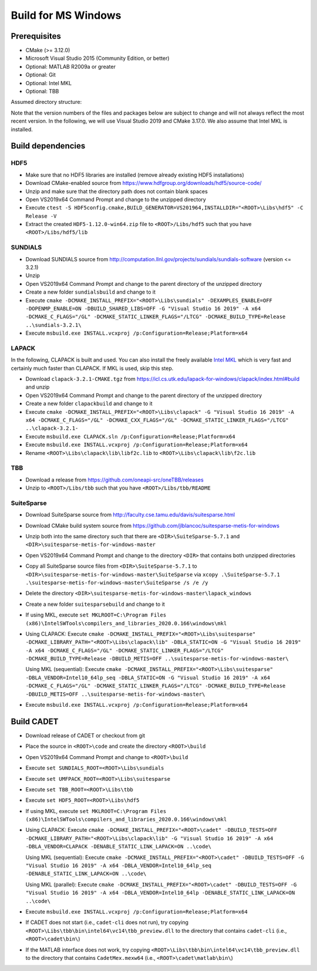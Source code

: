 .. _build_windows:

Build for MS Windows
====================


Prerequisites
-------------

-  CMake (>= 3.12.0)
-  Microsoft Visual Studio 2015 (Community Edition, or better)
-  Optional: MATLAB R2009a or greater
-  Optional: Git
-  Optional: Intel MKL
-  Optional: TBB

Assumed directory structure:

.. raw:: html

   <pre>
   &lt;ROOT&gt;
      |-Libs
      |   |- sundials
      |   |- hdf5
      |   |- lapack
      |   |- suitesparse
      |   |- tbb
      |-code
      |-cadet
      |-build
   </pre>

Note that the version numbers of the files and packages below are
subject to change and will not always reflect the most recent version.
In the following, we will use Visual Studio 2019 and CMake 3.17.0. We
also assume that Intel MKL is installed.

Build dependencies
------------------

HDF5
~~~~

-  Make sure that no HDF5 libraries are installed (remove already
   existing HDF5 installations)
-  Download CMake-enabled source from
   https://www.hdfgroup.org/downloads/hdf5/source-code/
-  Unzip and make sure that the directory path does not contain blank
   spaces
-  Open VS2019x64 Command Prompt and change to the unzipped directory
-  Execute
   ``ctest -S HDF5config.cmake,BUILD_GENERATOR=VS201964,INSTALLDIR="<ROOT>\Libs\hdf5" -C Release -V``
-  Extract the created ``HDF5-1.12.0-win64.zip`` file to
   ``<ROOT>/Libs/hdf5`` such that you have ``<ROOT>/Libs/hdf5/lib``

SUNDIALS
~~~~~~~~

-  Download SUNDIALS source from
   http://computation.llnl.gov/projects/sundials/sundials-software
   (version <= 3.2.1)
-  Unzip
-  Open VS2019x64 Command Prompt and change to the parent directory of
   the unzipped directory
-  Create a new folder ``sundialsbuild`` and change to it
-  Execute
   ``cmake -DCMAKE_INSTALL_PREFIX="<ROOT>\Libs\sundials" -DEXAMPLES_ENABLE=OFF -DOPENMP_ENABLE=ON -DBUILD_SHARED_LIBS=OFF -G "Visual Studio 16 2019" -A x64 -DCMAKE_C_FLAGS="/GL" -DCMAKE_STATIC_LINKER_FLAGS="/LTCG" -DCMAKE_BUILD_TYPE=Release ..\sundials-3.2.1\``
-  Execute
   ``msbuild.exe INSTALL.vcxproj /p:Configuration=Release;Platform=x64``

LAPACK
~~~~~~

In the following, CLAPACK is built and used. You can also install the
freely available `Intel
MKL <https://software.intel.com/sites/campaigns/nest/>`__ which is very
fast and certainly much faster than CLAPACK. If MKL is used, skip this
step.

-  Download ``clapack-3.2.1-CMAKE.tgz`` from
   https://icl.cs.utk.edu/lapack-for-windows/clapack/index.html#build
   and unzip
-  Open VS2019x64 Command Prompt and change to the parent directory of
   the unzipped directory
-  Create a new folder ``clapackbuild`` and change to it
-  Execute
   ``cmake -DCMAKE_INSTALL_PREFIX="<ROOT>\Libs\clapack" -G "Visual Studio 16 2019" -A x64 -DCMAKE_C_FLAGS="/GL" -DCMAKE_CXX_FLAGS="/GL" -DCMAKE_STATIC_LINKER_FLAGS="/LTCG" ..\clapack-3.2.1-``
-  Execute
   ``msbuild.exe CLAPACK.sln /p:Configuration=Release;Platform=x64``
-  Execute
   ``msbuild.exe INSTALL.vcxproj /p:Configuration=Release;Platform=x64``
-  Rename ``<ROOT>\Libs\clapack\lib\libf2c.lib`` to
   ``<ROOT>\Libs\clapack\lib\f2c.lib``

TBB
~~~

-  Download a release from https://github.com/oneapi-src/oneTBB/releases
-  Unzip to ``<ROOT>/Libs/tbb`` such that you have
   ``<ROOT>/Libs/tbb/README``

SuiteSparse
~~~~~~~~~~~

-  Download SuiteSparse source from
   http://faculty.cse.tamu.edu/davis/suitesparse.html

-  Download CMake build system source from
   https://github.com/jlblancoc/suitesparse-metis-for-windows

-  Unzip both into the same directory such that there are
   ``<DIR>\SuiteSparse-5.7.1`` and
   ``<DIR>\suitesparse-metis-for-windows-master``

-  Open VS2019x64 Command Prompt and change to the directory ``<DIR>``
   that contains both unzipped directories

-  Copy all SuiteSparse source files from ``<DIR>\SuiteSparse-5.7.1`` to
   ``<DIR>\suitesparse-metis-for-windows-master\SuiteSparse`` via
   ``xcopy .\SuiteSparse-5.7.1 .\suitesparse-metis-for-windows-master\SuiteSparse /s /e /y``

-  Delete the directory
   ``<DIR>\suitesparse-metis-for-windows-master\lapack_windows``

-  Create a new folder ``suitesparsebuild`` and change to it

-  If using MKL, execute
   ``set MKLROOT=C:\Program Files (x86)\IntelSWTools\compilers_and_libraries_2020.0.166\windows\mkl``

-  Using CLAPACK: Execute
   ``cmake -DCMAKE_INSTALL_PREFIX="<ROOT>\Libs\suitesparse" -DCMAKE_LIBRARY_PATH="<ROOT>\Libs\clapack\lib" -DBLA_STATIC=ON -G "Visual Studio 16 2019" -A x64 -DCMAKE_C_FLAGS="/GL" -DCMAKE_STATIC_LINKER_FLAGS="/LTCG" -DCMAKE_BUILD_TYPE=Release -DBUILD_METIS=OFF ..\suitesparse-metis-for-windows-master\``

   Using MKL (sequential): Execute
   ``cmake -DCMAKE_INSTALL_PREFIX="<ROOT>\Libs\suitesparse" -DBLA_VENDOR=Intel10_64lp_seq -DBLA_STATIC=ON -G "Visual Studio 16 2019" -A x64 -DCMAKE_C_FLAGS="/GL" -DCMAKE_STATIC_LINKER_FLAGS="/LTCG" -DCMAKE_BUILD_TYPE=Release -DBUILD_METIS=OFF ..\suitesparse-metis-for-windows-master\``

-  Execute
   ``msbuild.exe INSTALL.vcxproj /p:Configuration=Release;Platform=x64``

Build CADET
-----------

-  Download release of CADET or checkout from git

-  Place the source in ``<ROOT>\code`` and create the directory
   ``<ROOT>\build``

-  Open VS2019x64 Command Prompt and change to ``<ROOT>\build``

-  Execute ``set SUNDIALS_ROOT=<ROOT>\Libs\sundials``

-  Execute ``set UMFPACK_ROOT=<ROOT>\Libs\suitesparse``

-  Execute ``set TBB_ROOT=<ROOT>\Libs\tbb``

-  Execute ``set HDF5_ROOT=<ROOT>\Libs\hdf5``

-  If using MKL, execute
   ``set MKLROOT=C:\Program Files (x86)\IntelSWTools\compilers_and_libraries_2020.0.166\windows\mkl``

-  Using CLAPACK: Execute
   ``cmake -DCMAKE_INSTALL_PREFIX="<ROOT>\cadet" -DBUILD_TESTS=OFF -DCMAKE_LIBRARY_PATH="<ROOT>\Libs\clapack\lib" -G "Visual Studio 16 2019" -A x64 -DBLA_VENDOR=CLAPACK -DENABLE_STATIC_LINK_LAPACK=ON ..\code\``

   Using MKL (sequential): Execute
   ``cmake -DCMAKE_INSTALL_PREFIX="<ROOT>\cadet" -DBUILD_TESTS=OFF -G "Visual Studio 16 2019" -A x64 -DBLA_VENDOR=Intel10_64lp_seq -DENABLE_STATIC_LINK_LAPACK=ON ..\code\``

   Using MKL (parallel): Execute
   ``cmake -DCMAKE_INSTALL_PREFIX="<ROOT>\cadet" -DBUILD_TESTS=OFF -G "Visual Studio 16 2019" -A x64 -DBLA_VENDOR=Intel10_64lp -DENABLE_STATIC_LINK_LAPACK=ON ..\code\``

-  Execute
   ``msbuild.exe INSTALL.vcxproj /p:Configuration=Release;Platform=x64``

-  If CADET does not start (i.e., ``cadet-cli`` does not run), try
   copying ``<ROOT>\Libs\tbb\bin\intel64\vc14\tbb_preview.dll`` to the
   directory that contains ``cadet-cli`` (i.e., ``<ROOT>\cadet\bin\``)

-  If the MATLAB interface does not work, try copying
   ``<ROOT>\Libs\tbb\bin\intel64\vc14\tbb_preview.dll`` to the directory
   that contains ``CadetMex.mexw64`` (i.e.,
   ``<ROOT>\cadet\matlab\bin\``)
